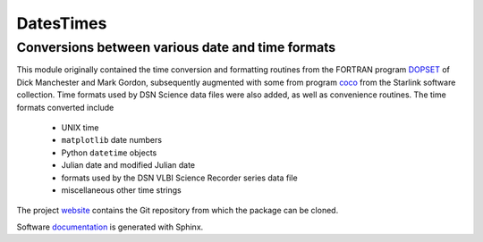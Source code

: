 DatesTimes
==========

Conversions between various date and time formats
-------------------------------------------------

This module originally contained the time conversion and formatting routines from the 
FORTRAN program `DOPSET <https://library.nrao.edu/public/memos/comp/CDIR_8.pdf>`_ of Dick 
Manchester and Mark Gordon, subsequently augmented with some from program 
`coco <http://www.starlink.ac.uk/docs/starlinksummary.html>`_ from the Starlink 
software collection. Time formats used by DSN Science data files were also added, as
well as convenience routines.  The time formats converted include
  * UNIX time
  * ``matplotlib`` date numbers
  * Python ``datetime`` objects
  * Julian date and modified Julian date
  * formats used by the DSN VLBI Science Recorder series data file
  * miscellaneous other time strings

The project `website <https://github.com/SDRAST/DatesTimes/>`_ 
contains the  Git repository from which the package can be cloned.

Software `documentation <https://sdrast.github.io/DatesTimes/>`_
is generated with Sphinx.

